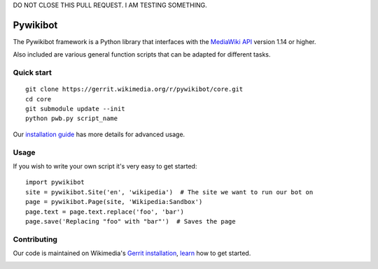 DO NOT CLOSE THIS PULL REQUEST. I AM TESTING SOMETHING.

Pywikibot
=========

The Pywikibot framework is a Python library that interfaces with the
`MediaWiki API <https://www.mediawiki.org/wiki/Special:MyLanguage/API:Main_page>`_
version 1.14 or higher.

Also included are various general function scripts that can be adapted for
different tasks.

Quick start
-----------

::

    git clone https://gerrit.wikimedia.org/r/pywikibot/core.git
    cd core
    git submodule update --init
    python pwb.py script_name

Our `installation
guide <https://www.mediawiki.org/wiki/Special:MyLanguage/Manual:Pywikibot/Installation>`_
has more details for advanced usage.

Usage
-----

If you wish to write your own script it's very easy to get started:

::

    import pywikibot
    site = pywikibot.Site('en', 'wikipedia')  # The site we want to run our bot on
    page = pywikibot.Page(site, 'Wikipedia:Sandbox')
    page.text = page.text.replace('foo', 'bar')
    page.save('Replacing "foo" with "bar"')  # Saves the page

Contributing
------------

Our code is maintained on Wikimedia's `Gerrit installation <https://gerrit.wikimedia.org/>`_,
`learn <https://www.mediawiki.org/wiki/Special:MyLanguage/Developer_access>`_ how to get
started.

.. image:: https://secure.travis-ci.org/wikimedia/pywikibot-core.png?branch=master
   :alt: Build Status
   :target: https://travis-ci.org/wikimedia/pywikibot-core

